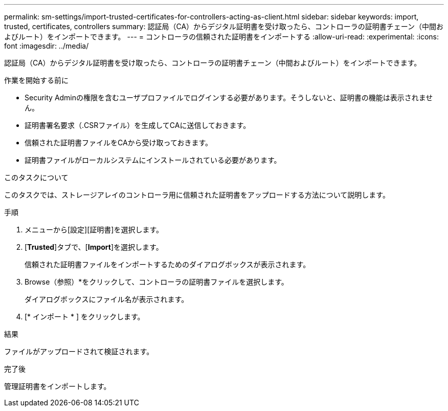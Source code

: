 ---
permalink: sm-settings/import-trusted-certificates-for-controllers-acting-as-client.html 
sidebar: sidebar 
keywords: import, trusted, certificates, controllers 
summary: 認証局（CA）からデジタル証明書を受け取ったら、コントローラの証明書チェーン（中間およびルート）をインポートできます。 
---
= コントローラの信頼された証明書をインポートする
:allow-uri-read: 
:experimental: 
:icons: font
:imagesdir: ../media/


[role="lead"]
認証局（CA）からデジタル証明書を受け取ったら、コントローラの証明書チェーン（中間およびルート）をインポートできます。

.作業を開始する前に
* Security Adminの権限を含むユーザプロファイルでログインする必要があります。そうしないと、証明書の機能は表示されません。
* 証明書署名要求（.CSRファイル）を生成してCAに送信しておきます。
* 信頼された証明書ファイルをCAから受け取っておきます。
* 証明書ファイルがローカルシステムにインストールされている必要があります。


.このタスクについて
このタスクでは、ストレージアレイのコントローラ用に信頼された証明書をアップロードする方法について説明します。

.手順
. メニューから[設定][証明書]を選択します。
. [*Trusted*]タブで、[*Import*]を選択します。
+
信頼された証明書ファイルをインポートするためのダイアログボックスが表示されます。

. Browse（参照）*をクリックして、コントローラの証明書ファイルを選択します。
+
ダイアログボックスにファイル名が表示されます。

. [* インポート * ] をクリックします。


.結果
ファイルがアップロードされて検証されます。

.完了後
管理証明書をインポートします。
